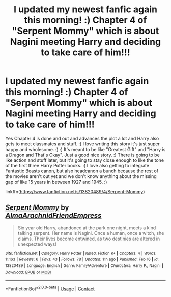 #+TITLE: I updated my newest fanfic again this morning! :) Chapter 4 of "Serpent Mommy" which is about Nagini meeting Harry and deciding to take care of him!!!

* I updated my newest fanfic again this morning! :) Chapter 4 of "Serpent Mommy" which is about Nagini meeting Harry and deciding to take care of him!!!
:PROPERTIES:
:Score: 2
:DateUnix: 1613678433.0
:DateShort: 2021-Feb-18
:FlairText: Self-Promotion
:END:
Yes Chapter 4 is done and out and advances the plot a lot and Harry also gets to meet classmates and stuff. :) I love writing this story it's just super happy and wholesome. :) :) It's meant to be like "Greatest Gift" and "Harry is a Dragon and That's Okay". Just a good nice story. :) There is going to be like action and stuff later, but it's going to stay close enough to like the tone of the first three Harry Potter books. :) I love also getting to integrate Fantastic Beasts canon, but also headcanon a bunch because the rest of the movies aren't out yet and we don't know anything about the missing gap of like 15 years in between 1927 and 1945. :)

linkffn([[https://www.fanfiction.net/s/13820489/4/Serpent-Mommy]])


** [[https://www.fanfiction.net/s/13820489/1/][*/Serpent Mommy/*]] by [[https://www.fanfiction.net/u/14185200/AlmaArachnidFriendEmpress][/AlmaArachnidFriendEmpress/]]

#+begin_quote
  Six year old Harry, abandoned at the park one night, meets a kind talking serpent. Her name is Nagini. Once a human, once a witch, she claims. Their lives become entwined, as two destinies are altered in unexpected ways!
#+end_quote

^{/Site/:} ^{fanfiction.net} ^{*|*} ^{/Category/:} ^{Harry} ^{Potter} ^{*|*} ^{/Rated/:} ^{Fiction} ^{K+} ^{*|*} ^{/Chapters/:} ^{4} ^{*|*} ^{/Words/:} ^{11,163} ^{*|*} ^{/Reviews/:} ^{6} ^{*|*} ^{/Favs/:} ^{43} ^{*|*} ^{/Follows/:} ^{78} ^{*|*} ^{/Updated/:} ^{11h} ^{ago} ^{*|*} ^{/Published/:} ^{Feb} ^{16} ^{*|*} ^{/id/:} ^{13820489} ^{*|*} ^{/Language/:} ^{English} ^{*|*} ^{/Genre/:} ^{Family/Adventure} ^{*|*} ^{/Characters/:} ^{Harry} ^{P.,} ^{Nagini} ^{*|*} ^{/Download/:} ^{[[http://www.ff2ebook.com/old/ffn-bot/index.php?id=13820489&source=ff&filetype=epub][EPUB]]} ^{or} ^{[[http://www.ff2ebook.com/old/ffn-bot/index.php?id=13820489&source=ff&filetype=mobi][MOBI]]}

--------------

*FanfictionBot*^{2.0.0-beta} | [[https://github.com/FanfictionBot/reddit-ffn-bot/wiki/Usage][Usage]] | [[https://www.reddit.com/message/compose?to=tusing][Contact]]
:PROPERTIES:
:Author: FanfictionBot
:Score: 2
:DateUnix: 1613678452.0
:DateShort: 2021-Feb-18
:END:
